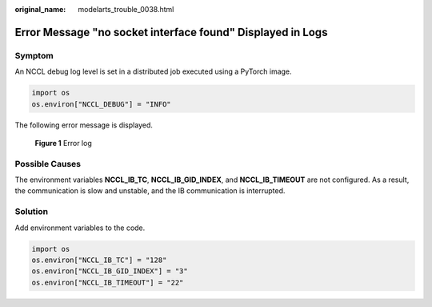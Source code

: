 :original_name: modelarts_trouble_0038.html

.. _modelarts_trouble_0038:

Error Message "no socket interface found" Displayed in Logs
===========================================================

Symptom
-------

An NCCL debug log level is set in a distributed job executed using a PyTorch image.

.. code-block::

   import os
   os.environ["NCCL_DEBUG"] = "INFO"

The following error message is displayed.


.. figure:: /_static/images/en-us_image_0000002079182853.png
   :alt: **Figure 1** Error log

   **Figure 1** Error log

Possible Causes
---------------

The environment variables **NCCL_IB_TC**, **NCCL_IB_GID_INDEX**, and **NCCL_IB_TIMEOUT** are not configured. As a result, the communication is slow and unstable, and the IB communication is interrupted.

Solution
--------

Add environment variables to the code.

.. code-block::

   import os
   os.environ["NCCL_IB_TC"] = "128"
   os.environ["NCCL_IB_GID_INDEX"] = "3"
   os.environ["NCCL_IB_TIMEOUT"] = "22"
